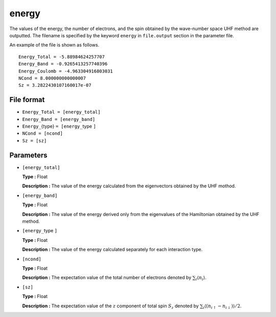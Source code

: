 .. highlight:: none

.. _subsec:energy_uhfk.dat:

energy
~~~~~~~~~~

The values of the energy, the number of electrons, and the spin
obtained by the wave-number space UHF method
are outputted.
The filename is specified by the keyword ``energy`` in ``file.output`` section in the parameter file.

An example of the file is shown as follows.

::

    Energy_Total = -5.88984624257707
    Energy_Band = -0.9265413257740396
    Energy_Coulomb = -4.963304916803031
    NCond = 8.000000000000007
    Sz = 3.2822430107160017e-07


File format
^^^^^^^^^^^^

-  ``Energy_Total = [energy_total]``

-  ``Energy_Band = [energy_band]``

-  ``Energy_``\{type} ``= [energy_``\type ``]``

-  ``NCond = [ncond]``

-  ``Sz = [sz]``

Parameters
^^^^^^^^^^

-  ``[energy_total]``

   **Type :**
   Float

   **Description :**
   The value of the energy calculated from the eigenvectors obtained by the UHF mothod.

-  ``[energy_band]``

   **Type :**
   Float

   **Description :**
   The value of the energy derived only from the eigenvalues of the Hamiltonian
   obtained by the UHF method.

-  ``[energy_``\type ``]``

   **Type :**
   Float

   **Description :**
   The value of the energy calculated separately for each interaction type.

-  ``[ncond]``

   **Type :**
   Float

   **Description :**
   The expectation value of the total number of electrons denoted by
   :math:`\sum_{i}\langle n_{i}\rangle`.

-  ``[sz]``

   **Type :**
   Float

   **Description :**
   The expectation value of the :math:`z` component of total spin :math:`S_z`
   denoted by 
   :math:`\sum_{i}\langle (n_{i\uparrow}-n_{i\downarrow})\rangle/2`.


.. raw:: latex
